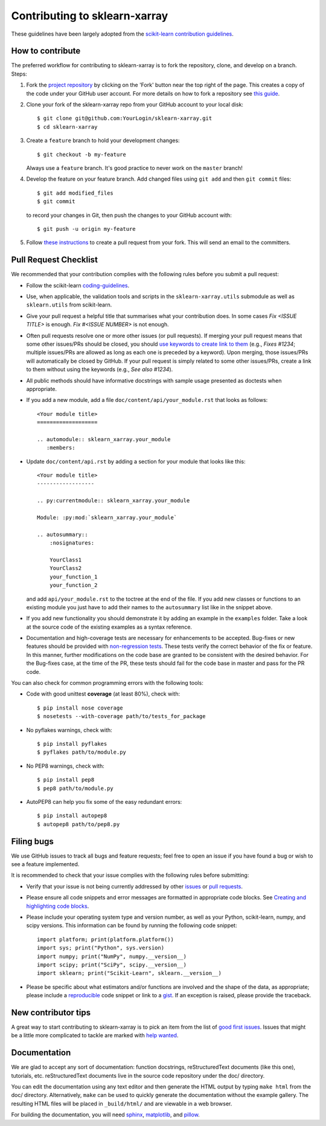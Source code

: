 Contributing to sklearn-xarray
==============================

These guidelines have been largely adopted from the
`scikit-learn contribution guidelines <https://github.com/scikit-learn/scikit-learn/blob/master/CONTRIBUTING.md>`_.


How to contribute
-----------------

The preferred workflow for contributing to sklearn-xarray is to fork the
repository, clone, and develop on a branch. Steps:

#. Fork the `project repository <https://github.com/phausamann-sklearn-xarray>`_
   by clicking on the 'Fork' button near the top right of the page. This creates
   a copy of the code under your GitHub user account. For more details on
   how to fork a repository see `this guide <https://help.github.com/articles/fork-a-repo/>`_.

#. Clone your fork of the sklearn-xarray repo from your GitHub account to your
   local disk::

    $ git clone git@github.com:YourLogin/sklearn-xarray.git
    $ cd sklearn-xarray

#. Create a ``feature`` branch to hold your development changes::

       $ git checkout -b my-feature

   Always use a ``feature`` branch. It's good practice to never work on the
   ``master`` branch!

#. Develop the feature on your feature branch. Add changed files using
   ``git add`` and then ``git commit`` files::

       $ git add modified_files
       $ git commit

   to record your changes in Git, then push the changes to your GitHub
   account with::

       $ git push -u origin my-feature

#. Follow `these instructions <https://help.github.com/articles/creating-a-pull-request-from-a-fork>`_
   to create a pull request from your fork. This will send an email to the
   committers.


Pull Request Checklist
----------------------

We recommended that your contribution complies with the following rules 
before you submit a pull request:

-  Follow the scikit-learn 
   `coding-guidelines <http://scikit-learn.org/dev/developers/contributing.html#coding-guidelines>`_.

-  Use, when applicable, the validation tools and scripts in the
   ``sklearn-xarray.utils`` submodule as well as ``sklearn.utils`` from
   scikit-learn.

-  Give your pull request a helpful title that summarises what your
   contribution does. In some cases `Fix <ISSUE TITLE>` is enough.
   `Fix #<ISSUE NUMBER>` is not enough.

-  Often pull requests resolve one or more other issues (or pull requests).
   If merging your pull request means that some other issues/PRs should
   be closed, you should `use keywords to create link to them <https://github.com/blog/1506-closing-issues-via-pull-requests/>`_
   (e.g., `Fixes #1234`; multiple issues/PRs are allowed as long as each one
   is preceded by a keyword). Upon merging, those issues/PRs will
   automatically be closed by GitHub. If your pull request is simply related
   to some other issues/PRs, create a link to them without using the keywords
   (e.g., `See also #1234`).

-  All public methods should have informative docstrings with sample
   usage presented as doctests when appropriate.

- If you add a new module, add a file ``doc/content/api/your_module.rst`` that
  looks as follows::

      <Your module title>
      ===================

      .. automodule:: sklearn_xarray.your_module
         :members:


- Update ``doc/content/api.rst`` by adding a section for your module that looks
  like this::

      <Your module title>
      ------------------

      .. py:currentmodule:: sklearn_xarray.your_module

      Module: :py:mod:`sklearn_xarray.your_module`

      .. autosummary::
          :nosignatures:

          YourClass1
          YourClass2
          your_function_1
          your_function_2

  and add ``api/your_module.rst`` to the toctree at the end of the file. If you
  add new classes or functions to an existing module you just have to
  add their names to the ``autosummary`` list like in the snippet above.

- If you add new functionality you should demonstrate it by adding an example
  in the ``examples`` folder. Take a look at the source code of the existing
  examples as a syntax reference.

-  Documentation and high-coverage tests are necessary for enhancements to be
   accepted. Bug-fixes or new features should be provided with
   `non-regression tests <https://en.wikipedia.org/wiki/Non-regression_testing>`_.
   These tests verify the correct behavior of the fix or feature. In this
   manner, further modifications on the code base are granted to be consistent
   with the desired behavior.
   For the Bug-fixes case, at the time of the PR, these tests should fail for
   the code base in master and pass for the PR code.


You can also check for common programming errors with the following
tools:

-  Code with good unittest **coverage** (at least 80%), check with::

   $ pip install nose coverage
   $ nosetests --with-coverage path/to/tests_for_package

-  No pyflakes warnings, check with::

   $ pip install pyflakes
   $ pyflakes path/to/module.py

-  No PEP8 warnings, check with::

   $ pip install pep8
   $ pep8 path/to/module.py

-  AutoPEP8 can help you fix some of the easy redundant errors::

   $ pip install autopep8
   $ autopep8 path/to/pep8.py


Filing bugs
-----------
We use GitHub issues to track all bugs and feature requests; feel free to
open an issue if you have found a bug or wish to see a feature implemented.

It is recommended to check that your issue complies with the
following rules before submitting:

-  Verify that your issue is not being currently addressed by other
   `issues <https://github.com/phausamann/sklearn-xarray/issues?q=>`_
   or `pull requests <https://github.com/phausamann/sklearn-xarray/pulls?q=>`_.

-  Please ensure all code snippets and error messages are formatted in
   appropriate code blocks.
   See `Creating and highlighting code blocks <https://help.github.com/articles/creating-and-highlighting-code-blocks>`_.

-  Please include your operating system type and version number, as well
   as your Python, scikit-learn, numpy, and scipy versions. This information
   can be found by running the following code snippet::

      import platform; print(platform.platform())
      import sys; print("Python", sys.version)
      import numpy; print("NumPy", numpy.__version__)
      import scipy; print("SciPy", scipy.__version__)
      import sklearn; print("Scikit-Learn", sklearn.__version__)

-  Please be specific about what estimators and/or functions are involved
   and the shape of the data, as appropriate; please include a
   `reproducible <http://stackoverflow.com/help/mcve>`_ code snippet
   or link to a `gist <https://gist.github.com>`_. If an exception is raised,
   please provide the traceback.


New contributor tips
--------------------

A great way to start contributing to sklearn-xarray is to pick an item from the
list of `good first issues <https://github.com/phausamann/sklearn-xarray/issues?q=is%3Aissue+is%3Aopen+label%3A%22good+first+issue%22>`_.
Issues that might be a little more complicated to tackle are marked with
`help wanted <https://github.com/phausamann/sklearn-xarray/issues?q=is%3Aissue+is%3Aopen+label%3A%22help+wanted%22>`_.


Documentation
-------------

We are glad to accept any sort of documentation: function docstrings,
reStructuredText documents (like this one), tutorials, etc.
reStructuredText documents live in the source code repository under the
doc/ directory.

You can edit the documentation using any text editor and then generate
the HTML output by typing ``make html`` from the doc/ directory.
Alternatively, ``make`` can be used to quickly generate the
documentation without the example gallery. The resulting HTML files will
be placed in ``_build/html/`` and are viewable in a web browser.

For building the documentation, you will need
`sphinx <http://sphinx.pocoo.org/>`_,
`matplotlib <http://matplotlib.org/>`_, and
`pillow <http://pillow.readthedocs.io/en/latest/>`_.
